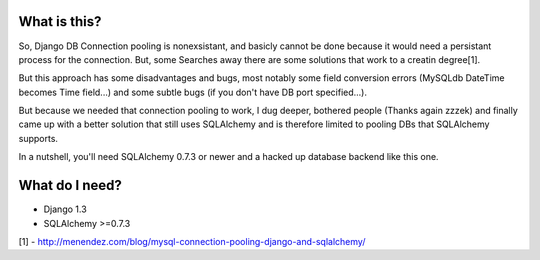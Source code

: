 =============
What is this?
=============
So, Django DB Connection pooling is nonexsistant, and basicly cannot be done because it would need a persistant process for the connection. But, some Searches away there are some solutions that work to a creatin degree[1].

But this approach has some disadvantages and bugs, most notably some field conversion errors (MySQLdb DateTime becomes Time field...) and some subtle bugs (if you don't have DB port specified...).

But because we needed that connection pooling to work, I dug deeper, bothered people (Thanks again zzzek) and finally came up with a better solution that still uses SQLAlchemy and is therefore limited to pooling DBs that SQLAlchemy supports.

In a nutshell, you'll need SQLAlchemy 0.7.3 or newer and a hacked up database backend like this one. 

===============
What do I need?
===============
- Django 1.3
- SQLAlchemy >=0.7.3

[1] - http://menendez.com/blog/mysql-connection-pooling-django-and-sqlalchemy/
